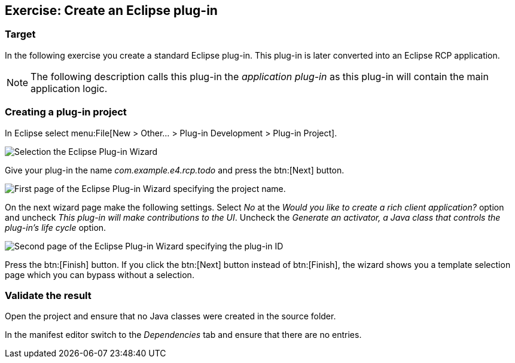 == Exercise: Create an Eclipse plug-in

=== Target

In the following exercise you create a standard Eclipse
plug-in.
This plug-in is later converted into an Eclipse
RCP application.


[NOTE]
====
The following description calls this plug-in the _application plug-in_ as this plug-in will contain the main application logic.
====

=== Creating a plug-in project

In Eclipse select menu:File[New > Other...  > Plug-in Development > Plug-in Project].

image::training_firstrcp08.png[Selection the Eclipse Plug-in Wizard]

Give your plug-in the name _com.example.e4.rcp.todo_ and press the btn:[Next] button.

image::training_firstrcp10.png[First page of the Eclipse Plug-in Wizard specifying the project name.]

On the next wizard page make the following settings.
Select _No_ at the _Would you like to create a rich client application?_ option and uncheck _This plug-in will make contributions to the UI_.
Uncheck the _Generate an activator, a Java class that controls the plug-in's life cycle_
option.

image::training_firstrcp20.png[Second page of the Eclipse Plug-in Wizard specifying the plug-in ID, version, Name, Activator and the RCP type.]

Press the btn:[Finish] button.
If you click the btn:[Next] button instead of btn:[Finish], the wizard shows you a template selection page which you can bypass without a selection.

=== Validate the result

Open the project and ensure that no Java classes were created in the source folder.

In the manifest editor switch to the _Dependencies_ tab and ensure that there are no entries.

